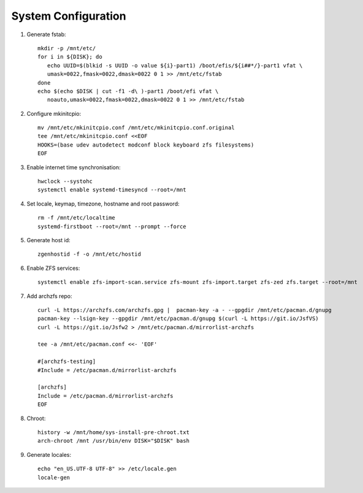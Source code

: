 .. highlight:: sh

System Configuration
======================

.. contents:: Table of Contents
   :local:

#. Generate fstab::

    mkdir -p /mnt/etc/
    for i in ${DISK}; do
       echo UUID=$(blkid -s UUID -o value ${i}-part1) /boot/efis/${i##*/}-part1 vfat \
       umask=0022,fmask=0022,dmask=0022 0 1 >> /mnt/etc/fstab
    done
    echo $(echo $DISK | cut -f1 -d\ )-part1 /boot/efi vfat \
       noauto,umask=0022,fmask=0022,dmask=0022 0 1 >> /mnt/etc/fstab

#. Configure mkinitcpio::

     mv /mnt/etc/mkinitcpio.conf /mnt/etc/mkinitcpio.conf.original
     tee /mnt/etc/mkinitcpio.conf <<EOF
     HOOKS=(base udev autodetect modconf block keyboard zfs filesystems)
     EOF

#. Enable internet time synchronisation::

     hwclock --systohc
     systemctl enable systemd-timesyncd --root=/mnt

#. Set locale, keymap, timezone, hostname and root password::

    rm -f /mnt/etc/localtime
    systemd-firstboot --root=/mnt --prompt --force

#. Generate host id::

    zgenhostid -f -o /mnt/etc/hostid

#. Enable ZFS services::

    systemctl enable zfs-import-scan.service zfs-mount zfs-import.target zfs-zed zfs.target --root=/mnt

#. Add archzfs repo::

     curl -L https://archzfs.com/archzfs.gpg |  pacman-key -a - --gpgdir /mnt/etc/pacman.d/gnupg
     pacman-key --lsign-key --gpgdir /mnt/etc/pacman.d/gnupg $(curl -L https://git.io/JsfVS)
     curl -L https://git.io/Jsfw2 > /mnt/etc/pacman.d/mirrorlist-archzfs

     tee -a /mnt/etc/pacman.conf <<- 'EOF'

     #[archzfs-testing]
     #Include = /etc/pacman.d/mirrorlist-archzfs

     [archzfs]
     Include = /etc/pacman.d/mirrorlist-archzfs
     EOF


#. Chroot::

    history -w /mnt/home/sys-install-pre-chroot.txt
    arch-chroot /mnt /usr/bin/env DISK="$DISK" bash

#. Generate locales::

    echo "en_US.UTF-8 UTF-8" >> /etc/locale.gen
    locale-gen
